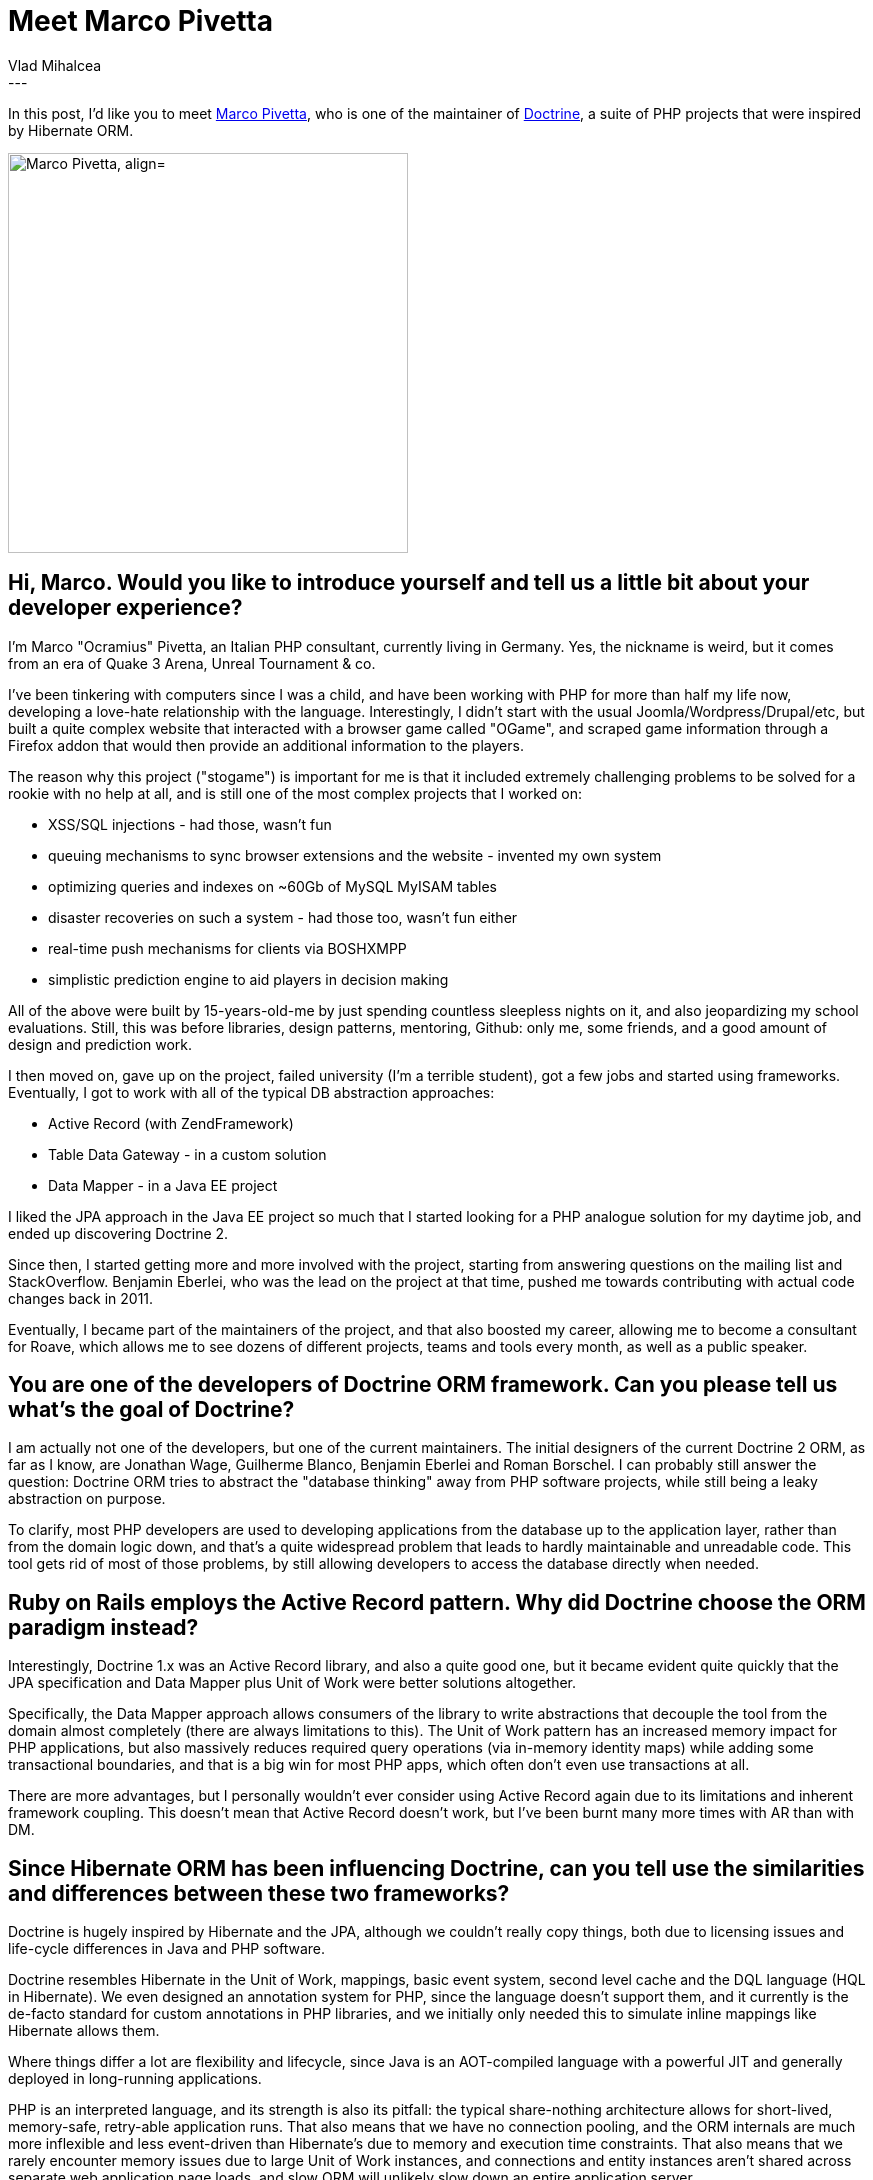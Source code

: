 = Meet Marco Pivetta
Vlad Mihalcea
:awestruct-tags: [ "Discussions", "Hibernate ORM", "Interview" ]
:awestruct-layout: blog-post
---

In this post, I'd like you to meet https://twitter.com/Ocramius[Marco Pivetta], who is one of the maintainer of http://www.doctrine-project.org/[Doctrine],
a suite of PHP projects that were inspired by Hibernate ORM.

image::MarcoPivetta.jpg["Marco Pivetta, align="center", width="400"]

== Hi, Marco. Would you like to introduce yourself and tell us a little bit about your developer experience?

I'm Marco "Ocramius" Pivetta, an Italian PHP consultant, currently living in Germany.
Yes, the nickname is weird, but it comes from an era of Quake 3 Arena, Unreal Tournament & co.

I've been tinkering with computers since I was a child, and have been working with PHP for more than half my life now, developing a love-hate relationship with the language.
Interestingly, I didn't start with the usual Joomla/Wordpress/Drupal/etc, but built a quite complex website that interacted with a browser game called "OGame", and scraped game information through a Firefox addon that would then provide an additional information to the players.

The reason why this project ("stogame") is important for me is that it included extremely challenging problems to be solved for a rookie with no help at all, and is still one of the most complex projects that I worked on:

* XSS/SQL injections - had those, wasn't fun
* queuing mechanisms to sync browser extensions and the website - invented my own system
* optimizing queries and indexes on ~60Gb of MySQL MyISAM tables
* disaster recoveries on such a system - had those too, wasn't fun either
* real-time push mechanisms for clients via BOSHXMPP
* simplistic prediction engine to aid players in decision making

All of the above were built by 15-years-old-me by just spending countless sleepless nights on it, and also jeopardizing my school evaluations.
Still, this was before libraries, design patterns, mentoring, Github: only me, some friends, and a good amount of design and prediction work.

I then moved on, gave up on the project, failed university (I'm a terrible student), got a few jobs and started using frameworks.
Eventually, I got to work with all of the typical DB abstraction approaches:

* Active Record (with ZendFramework)
* Table Data Gateway - in a custom solution
* Data Mapper - in a Java EE project

I liked the JPA approach in the Java EE project so much that I started looking for a PHP analogue solution for my daytime job, and ended up discovering Doctrine 2.

Since then, I started getting more and more involved with the project, starting from answering questions on the mailing list and StackOverflow.
Benjamin Eberlei, who was the lead on the project at that time, pushed me towards contributing with actual code changes back in 2011.

Eventually, I became part of the maintainers of the project, and that also boosted my career, allowing me to become a consultant for Roave, which allows me to see dozens of different projects, teams and tools every month, as well as a public speaker.

== You are one of the developers of Doctrine ORM framework. Can you please tell us what's the goal of Doctrine?

I am actually not one of the developers, but one of the current maintainers.
The initial designers of the current Doctrine 2 ORM, as far as I know, are Jonathan Wage, Guilherme Blanco, Benjamin Eberlei and Roman Borschel.
I can probably still answer the question: Doctrine ORM tries to abstract the "database thinking" away from PHP software projects, while still being a leaky abstraction on purpose.

To clarify, most PHP developers are used to developing applications from the database up to the application layer, rather than from the domain logic down, and that's a quite widespread problem that leads to hardly maintainable and unreadable code.
This tool gets rid of most of those problems, by still allowing developers to access the database directly when needed.

== Ruby on Rails employs the Active Record pattern. Why did Doctrine choose the ORM paradigm instead?

Interestingly, Doctrine 1.x was an Active Record library, and also a quite good one, but it became evident quite quickly that the JPA specification and Data Mapper plus Unit of Work were better solutions altogether.

Specifically, the Data Mapper approach allows consumers of the library to write abstractions that decouple the tool from the domain almost completely (there are always limitations to this).
The Unit of Work pattern has an increased memory impact for PHP applications, but also massively reduces required query operations (via in-memory identity maps) while adding some transactional boundaries, and that is a big win for most PHP apps, which often don't even use transactions at all.

There are more advantages, but I personally wouldn't ever consider using Active Record again due to its limitations and inherent framework coupling.
This doesn't mean that Active Record doesn't work, but I've been burnt many more times with AR than with DM.

== Since Hibernate ORM has been influencing Doctrine, can you tell use the similarities and differences between these two frameworks?

Doctrine is hugely inspired by Hibernate and the JPA, although we couldn't really copy things, both due to licensing issues and life-cycle differences in Java and PHP software.

Doctrine resembles Hibernate in the Unit of Work, mappings, basic event system, second level cache and the DQL language (HQL in Hibernate).
We even designed an annotation system for PHP, since the language doesn't support them, and it currently is the de-facto standard for custom annotations in PHP libraries, and we initially only needed this to simulate inline mappings like Hibernate allows them.

Where things differ a lot are flexibility and lifecycle, since Java is an AOT-compiled language with a powerful JIT and generally deployed in long-running applications.

PHP is an interpreted language, and its strength is also its pitfall: the typical share-nothing architecture allows for short-lived, memory-safe, retry-able application runs.
That also means that we have no connection pooling, and the ORM internals are much more inflexible and less event-driven than Hibernate's due to memory and execution time constraints.
That also means that we rarely encounter memory issues due to large Unit of Work instances, and connections and entity instances aren't shared across separate web application page loads, and slow ORM will unlikely slow down an entire application server.

Another huge difference is managed state: DETACHED makes little sense in the PHP world, since a detached entity may only come from serialized state.
In Doctrine 3.x, we are planning to remove support for detaching entities, since storing serialized objects in PHP is generally leading to security issues and more trouble.

As you can see, the differences are indeed mostly in the lifecycle, but each language and framework has its strengths and pitfalls.

== We always value feedback from our users, so can you tell us what you'd like us to improve or are there features that we should add support for?

I'm probably being weird here, but I don't lack any particular features from either ORM at this time.
What would be interesting is reducing support for entity and transaction lifecycle events, since most consumers of these ORMs tend to code application and domain logic in those, while they were mostly intended for technical tasks, such as creating audit logs and executing pre- and post- DB cleanup tasks.

A possible improvement is to explore saving/loading of single aggregate-root-acting entities attached to a Unit of Work, which is only responsible for tracking state in child aggregates.
This is only to prevent sharing entity references across aggregates, and to prevent DB transactions from crossing aggregate root boundaries.

*Thank you, Marco, for taking your time. It is a great honor to have you here. To reach Marco, you can follow him on https://twitter.com/Ocramius[Twitter].*
